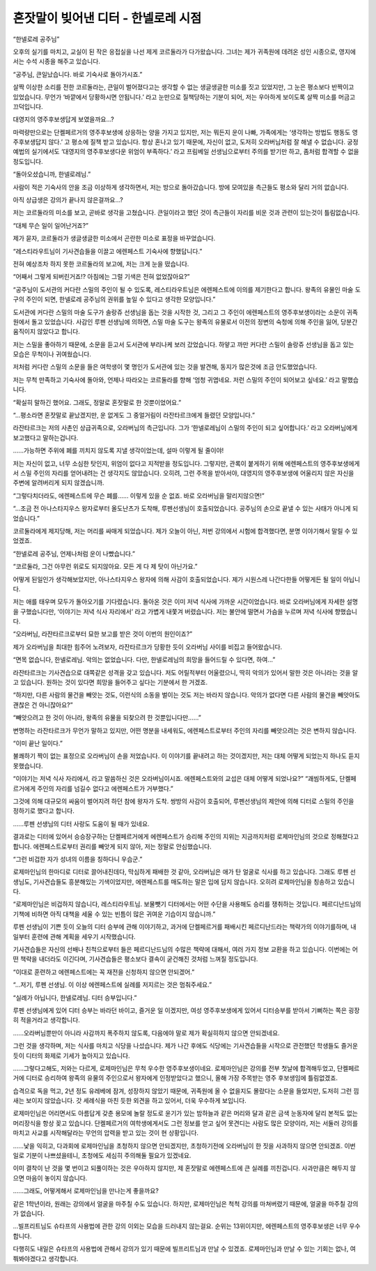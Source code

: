 ====================================
혼잣말이 빚어낸 디터 - 한넬로레 시점
====================================

“한넬로레 공주님”

오후의 실기를 마치고, 교실이 된 작은 응접실을 나선 제게 코르둘라가 다가왔습니다. 그녀는 제가 귀족원에 데려온 성인 시종으로, 영지에서는 수석 시종을 해주고 있습니다.

“공주님, 큰일났습니다. 바로 기숙사로 돌아가시죠.”

살짝 이상한 소리를 전한 코르둘라는, 큰일이 벌어졌다고는 생각할 수 없는 생글생글한 미소를 짓고 있었지만, 그 눈은 평소보다 반짝이고 있었습니다. 무언가 ‘바깥에서 당황하시면 안됩니다.’ 라고 눈만으로 질책당하는 기분이 되어, 저는 우아하게 보이도록 살짝 미소를 머금고 끄덕입니다.

대영지의 영주후보생답게 보였을까요...?

마력량만으로는 단켈페르거의 영주후보생에 상응하는 양을 가지고 있지만, 저는 뭐든지 운이 나빠, 가족에게는 ‘생각하는 방법도 행동도 영주후보생답지 않다.’ 고 평소에 질책 받고 있습니다. 항상 혼나고 있기 때문에, 자신이 없고, 도저히 오라버님처럼 잘 해낼 수 없습니다. 궁정예법의 실기에서도 ‘대영지의 영주후보생다운 위엄이 부족하다.’ 라고 프림베일 선생님으로부터 주의를 받기만 하고, 좀처럼 합격할 수 없을 정도입니다.


“돌아오셨습니까, 한넬로레님.”

사람이 적은 기숙사의 안을 조금 이상하게 생각하면서, 저는 방으로 돌아갔습니다. 방에 모여있을 측근들도 평소와 달리 거의 없습니다.

아직 상급생은 강의가 끝나지 않은걸까요...?

저는 코르둘라의 미소를 보고, 곧바로 생각을 고쳤습니다. 큰일이라고 했던 것이 측근들이 자리를 비운 것과 관련이 있는것이 틀림없습니다.

“대체 무슨 일이 일어난거죠?”

제가 묻자, 코르둘라가 생글생글한 미소에서 곤란한 미소로 표정을 바꾸었습니다.

“레스티라우트님이 기사견습들을 이끌고 에렌페스트 기숙사에 향했답니다.”

전혀 예상조차 하지 못한 코르둘라의 보고에, 저는 크게 눈을 떴습니다.

“어째서 그렇게 되버린거죠!? 아침에는 그럴 기색은 전혀 없었잖아요?”

“공주님이 도서관의 커다란 스밀의 주인이 될 수 있도록, 레스티라우트님은 에렌페스트에 이의를 제기한다고 합니다. 왕족의 유물인 마술 도구의 주인이 되면, 한넬로레 공주님의 권위를 높일 수 있다고 생각한 모양입니다.”

도서관에 커다란 스밀의 마술 도구가 솔랑쥬 선생님을 돕는 것을 시작한 것, 그리고 그 주인이 에렌페스트의 영주후보생이라는 소문이 귀족원에서 돌고 있었습니다. 사감인 루펜 선생님에 의하면, 스밀 마술 도구는 왕족의 유물로서 이전의 정변의 숙청에 의해 주인을 잃어, 당분간 움직이지 않았다고 합니다.

저는 스밀을 좋아하기 때문에, 소문을 듣고서 도서관에 부리나케 보러 갔었습니다. 하얗고 까만 커다란 스밀이 솔랑쥬 선생님을 돕고 있는 모습은 무척이나 귀여웠습니다.

저처럼 커다란 스밀의 소문을 들은 여학생이 몇 명인가 도서관에 있는 것을 발견해, 동지가 많은것에 조금 안도했었습니다.

저는 무척 만족하고 기숙사에 돌아와, 언제나 따라오는 코르둘라를 향해 ‘엄청 귀엽네요. 저런 스밀의 주인이 되어보고 싶네요.’ 라고 말했습니다.

“확실히 말하긴 했어요. 그래도, 정말로 혼잣말로 한 것뿐이었어요.”

“...평소라면 혼잣말로 끝났겠지만, 운 없게도 그 중얼거림이 라잔타르크에게 들렸던 모양입니다.”

라잔타르크는 저의 사촌인 상급귀족으로, 오라버님의 측근입니다. 그가 ‘한넬로레님이 스밀의 주인이 되고 싶어합니다.’ 라고 오라버님에게 보고했다고 말하는겁니다.

......가능하면 주위에 폐를 끼치지 않도록 지낼 생각이었는데, 설마 이렇게 될 줄이야!

저는 자신이 없고, 너무 소심한 탓인지, 위엄이 없다고 지적받을 정도입니다. 그렇지만, 관록이 붙게하기 위해 에렌페스트의 영주후보생에게서 스밀 주인의 자리를 얻어내려는 건 생각지도 않았습니다. 오히려, 그런 주목을 받아서야, 대영지의 영주후보생에 어울리지 않은 자신을 주변에 알려버리게 되지 않겠습니까.

“그렇다치더라도, 에렌페스트에 무슨 폐를...... 이렇게 있을 순 없죠. 바로 오라버님을 말리지않으면!”

“...조금 전 아나스타지우스 왕자로부터 올도난츠가 도착해, 루펜선생님이 호출되었습니다. 공주님의 손으로 끝낼 수 있는 사태가 아니게 되었습니다.”

코르둘라에게 제지당해, 저는 머리를 싸매게 되었습니다. 제가 오늘이 아닌, 저번 강의에서 시험에 합격했다면, 분명 이야기해서 말릴 수 있었겠죠.

“한넬로레 공주님, 언제나처럼 운이 나빴습니다.”

“코르둘라, 그건 아무런 위로도 되지않아요. 모든 게 다 제 탓이 아닌가요.”

어떻게 된일인가 생각해보았지만, 아나스타지우스 왕자에 의해 사감이 호출되었습니다. 제가 시원스레 나간다한들 어떻게든 될 일이 아닙니다.


저는 애를 태우며 모두가 돌아오기를 기다렸습니다. 돌아온 것은 이미 저녁 식사에 가까운 시간이었습니다. 바로 오라버님에게 자세한 설명을 구했습니다만, ‘이야기는 저녁 식사 자리에서’ 라고 가볍게 내쫓겨 버렸습니다. 저는 불안에 떨면서 가슴을 누르며 저녁 식사에 향했습니다.

“오라버님, 라잔타르크로부터 묘한 보고를 받은 것이 이번의 원인이죠?”

제가 오라버님을 최대한 힘주어 노려보자, 라잔타르크가 당황한 듯이 오라버님 사이를 비집고 들어왔습니다.

“면목 없습니다, 한넬로레님. 악의는 없었습니다. 다만, 한넬로레님의 희망을 들어드릴 수 있다면, 하여...”

라잔타르크는 기사견습으로 대쪽같은 성격을 갖고 있습니다. 저도 어릴적부터 어울렸으니, 딱히 악의가 있어서 말한 것은 아니라는 것을 알고 있습니다. 원하는 것이 있다면 희망을 들어주고 싶다는 기분에서 한 거겠죠.

“하지만, 다른 사람의 물건을 빼앗는 것도, 이런식의 소동을 벌이는 것도 저는 바라지 않습니다. 악의가 없다면 다른 사람의 물건을 빼앗아도 괜찮은 건 아니잖아요?”

“빼앗으려고 한 것이 아니라, 왕족의 유물을 되찾으려 한 것뿐입니다만......”

변명하는 라잔타르크가 무언가 말하고 있지만, 어떤 명분을 내세워도, 에렌페스트로부터 주인의 자리를 빼앗으려는 것은 변하지 않습니다.

“이미 끝난 일이다.”

불쾌하기 짝이 없는 표정으로 오라버님이 손을 저었습니다. 이 이야기를 끝내려고 하는 것이겠지만, 저는 대체 어떻게 되었는지 하나도 듣지 못했습니다.

.. image:: _static/한넬로레시점,혼잣말이빚어낸디터.jpg

“이야기는 저녁 식사 자리에서, 라고 말씀하신 것은 오라버님이시죠. 에렌페스트와의 교섭은 대체 어떻게 되었나요?”
“괘씸하게도, 단켈페르거에게 주인의 자리를 넘길수 없다고 에렌페스트가 거부했다.”

그것에 의해 대규모의 싸움이 벌어지려 하던 참에 왕자가 도착. 쌍방의 사감이 호출되어, 루펜선생님의 제안에 의해 디터로 스밀의 주인을 정하기로 했다고 합니다.

......루펜 선생님의 디터 사랑도 도움이 될 때가 있네요.

결과로는 디터에 있어서 승승장구하는 단켈페르거에게 에렌페스트가 승리해 주인의 지위는 지금까지처럼 로제마인님의 것으로 정해졌다고 합니다. 에렌페스트로부터 권리를 빼앗게 되지 않아, 저는 정말로 안심했습니다.

“그런 비겁한 자가 성녀의 이름을 칭하다니 우습군.”

로제마인님의 한마디로 디터로 끌어내진데다, 막심하게 패배한 것 같아, 오라버님은 애가 탄 얼굴로 식사를 하고 있습니다. 그래도 루펜 선생님도, 기사견습들도 흥분해있는 기색이었지만, 에렌페스트를 매도하는 말은 입에 담지 않습니다. 오히려 로제마인님을 칭송하고 있습니다.

“로제마인님은 비겁하지 않습니다, 레스티라우트님. 보물뺏기 디터에서는 어떤 수단을 사용해도 승리를 쟁취하는 것입니다. 페르디난드님의 기책에 비하면 아직 대책을 세울 수 있는 빈틈이 많은 귀여운 기습이지 않습니까.”

루펜 선생님이 기쁜 듯이 오늘의 디터 승부에 관해 이야기하고, 과거에 단켈페르거를 패배시킨 페르디난드라는 책략가의 이야기를하며, 내일부터 훈련에 관해 계획을 세우기 시작했습니다.

기사견습들은 자신의 선배나 친척으로부터 들은 페르디난드님의 수많은 책략에 대해서, 여러 가지 정보 교환을 하고 있습니다. 이번에는 어떤 책략을 내더라도 이긴다며, 기사견습들은 평소보다 결속이 굳건해진 것처럼 느껴질 정도입니다.

“이대로 훈련하고 에렌페스트에는 꼭 재전을 신청하지 않으면 안되겠어.”

“...저기, 루펜 선생님. 이 이상 에렌페스트에 실례를 저지르는 것은 멈춰주세요.”

“실례가 아닙니다, 한넬로레님. 디터 승부입니다.”

루펜 선생님에게 있어 디터 승부는 바라던 바이고, 즐거운 일 이겠지만, 여성 영주후보생에게 있어서 디터승부를 받아서 기뻐하는 쪽은 굉장히 적을거라고 생각합니다.

......오라버님뿐만이 아니라 사감까지 폭주하지 않도록, 다음에야 말로 제가 확실히하지 않으면 안되겠네요.

그런 것을 생각하며, 저는 식사를 마치고 식당을 나섰습니다. 제가 나간 후에도 식당에는 기사견습들을 시작으로 관전했던 학생들도 즐거운 듯이 디터의 화제로 기세가 높아지고 있습니다.


......그렇다고해도, 저와는 다르게, 로제마인님은 무척 우수한 영주후보생이네요. 로제마인님은 강의를 전부 첫날에 합격해두었고, 단켈페르거에 디터로 승리하여 왕족의 유물의 주인으로서 왕자에게 인정받았다고 했으니, 올해 가장 주목받는 영주 후보생임에 틀림없겠죠.

습격으로 독을 먹고, 2년 정도 유레베에 잠겨, 성장하지 않았기 때문에, 귀족원에 올 수 없을지도 몰랐다는 소문을 들었지만, 도저히 그런 낌새는 보이지 않았습니다. 갓 세례식을 마친 듯한 외견을 하고 있어서, 더욱 우수하게 보입니다.

로제마인님은 어리면서도 아름답게 갖춘 용모에 놀랄 정도로 윤기가 있는 밤하늘과 같은 머리와 달과 같은 금색 눈동자에 달리 본적도 없는 머리장식을 항상 꽂고 있습니다. 단켈페르거의 여학생에게서도 그런 정보를 얻고 싶어 못견디는 사람도 많은 모양이라, 저는 서둘러 강의를 마치고 사교를 시작해달라는 무언의 압력을 받고 있는 것이 현 상황입니다.

......낯을 익히고, 다과회에 로제마인님을 초청하지 않으면 안되겠지만, 초청하기전에 오라버님이 한 짓을 사과하지 않으면 안되겠죠. 이번 일로 기분이 나쁘셨을테니, 초청에도 세심히 주의해둘 필요가 있겠네요.

이미 결착이 난 것을 몇 번이고 되풀이하는 것은 우아하지 않지만, 제 혼잣말로 에렌페스트에 큰 실례를 끼친겁니다. 사과만큼은 해두지 않으면 마음이 놓이지 않습니다.

......그래도, 어떻게해서 로제마인님을 만나는게 좋을까요?

같은 1학년이라, 원래는 강의에서 얼굴을 마주칠 수도 있습니다. 하지만, 로제마인님은 척척 강의를 마쳐버렸기 때문에, 얼굴을 마주칠 강의가 없습니다.

...빌프리트님도 슈타프의 사용법에 관한 강의 이외는 모습을 드러내지 않는걸요. 순위는 13위이지만, 에렌페스트의 영주후보생은 너무 우수합니다.

다행히도 내일은 슈타프의 사용법에 관해서 강의가 있기 때문에 빌프리트님과 만날 수 있겠죠. 로제마인님과 만날 수 있는 기회는 없나, 여쭤봐야겠다고 생각합니다.
